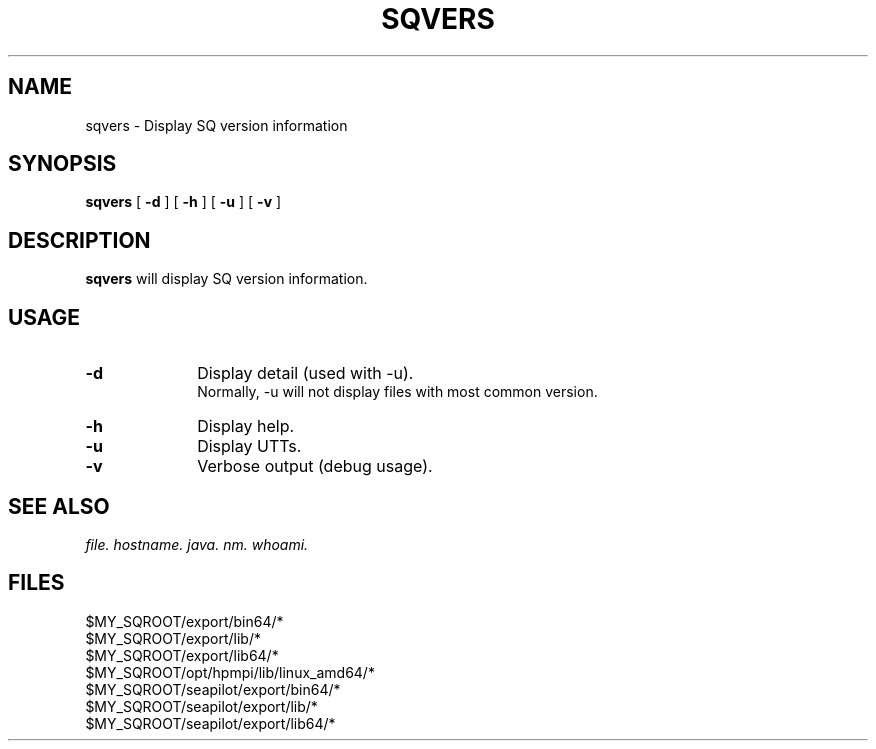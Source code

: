 .TH SQVERS 1 "05 March 2013" "SQ bin" "SQ-BIN Reference Pages"
.SH NAME
sqvers \- Display SQ version information
.LP
.SH SYNOPSIS
.B sqvers
[
.B -d
]
[
.B -h
]
[
.B -u
]
[
.B -v
]
.SH DESCRIPTION
.LP
.B sqvers
will display SQ version information.
.SH USAGE
.TP 10
.BI -d
Display detail (used with -u).
.br
Normally, -u will not display files with most common version.
.TP
.BI -h
Display help.
.TP
.BI -u
Display UTTs.
.TP
.BI -v
Verbose output (debug usage).
.SH SEE ALSO
.I file.
.I hostname.
.I java.
.I nm.
.I whoami.
.SH FILES
$MY_SQROOT/export/bin64/*
.br
$MY_SQROOT/export/lib/*
.br
$MY_SQROOT/export/lib64/*
.br
$MY_SQROOT/opt/hpmpi/lib/linux_amd64/*
.br
$MY_SQROOT/seapilot/export/bin64/*
.br
$MY_SQROOT/seapilot/export/lib/*
.br
$MY_SQROOT/seapilot/export/lib64/*
